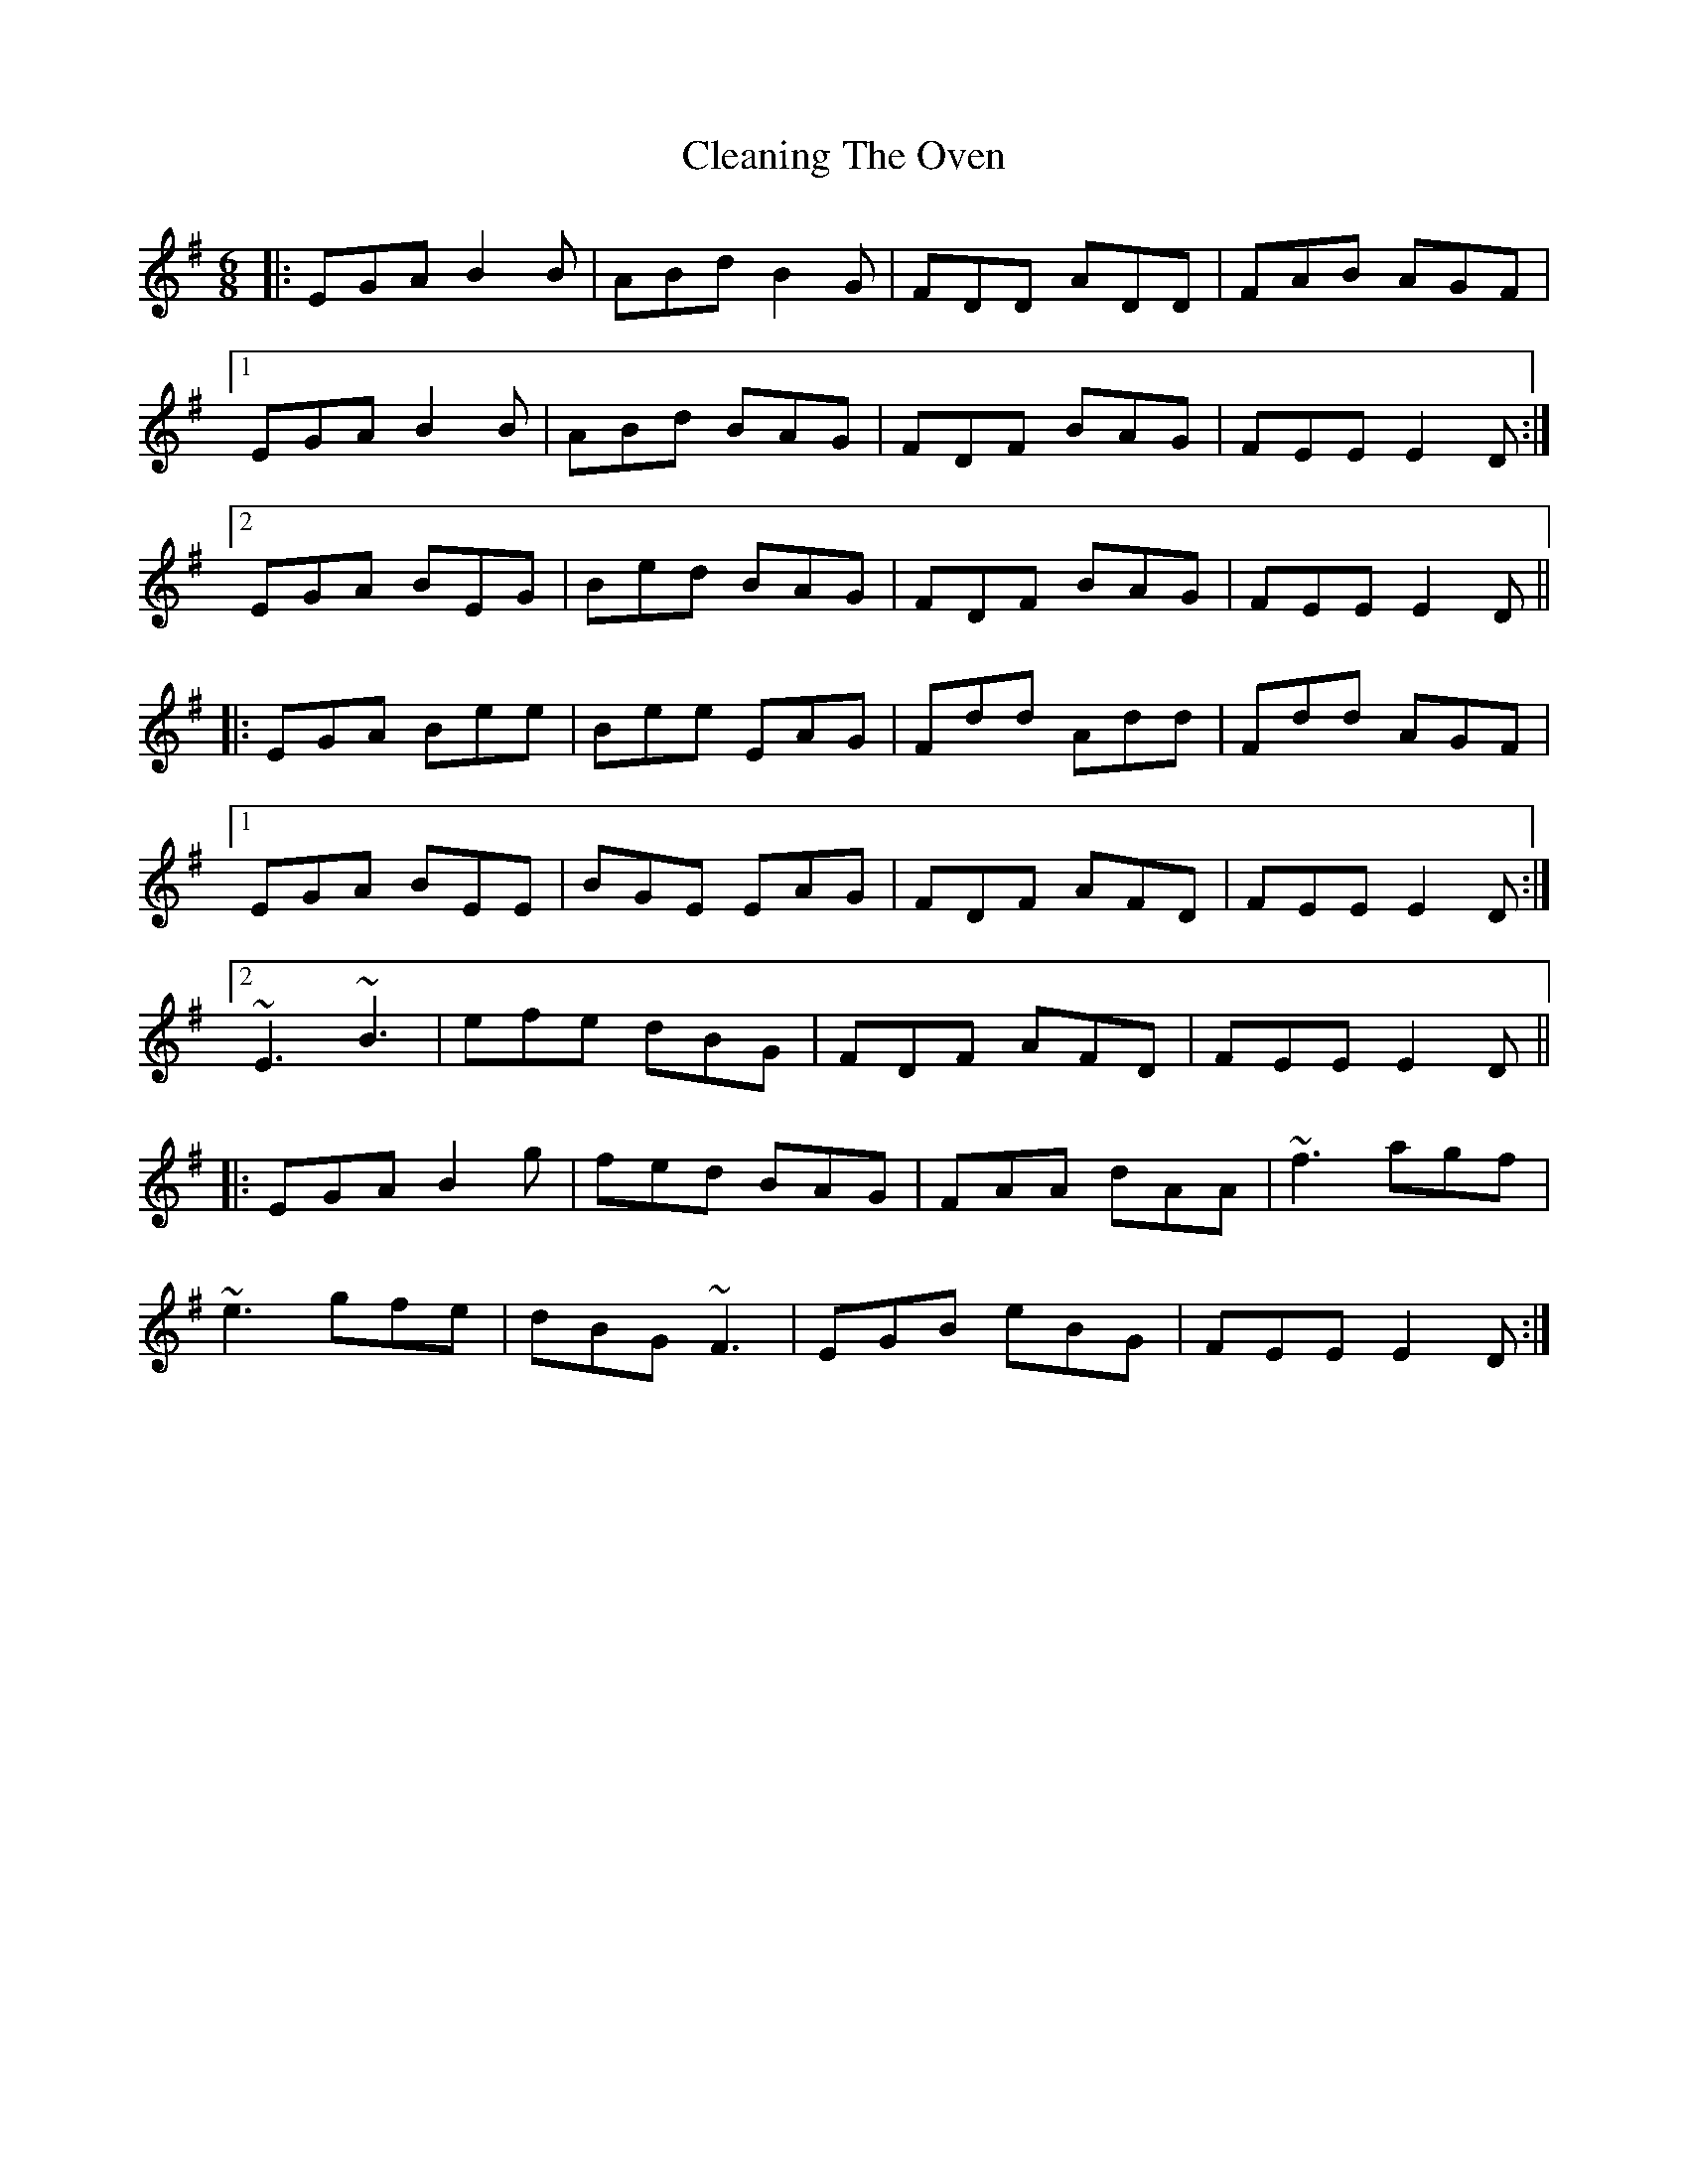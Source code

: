 X: 7293
T: Cleaning The Oven
R: jig
M: 6/8
K: Eminor
|:EGA B2B|ABd B2G|FDD ADD|FAB AGF|
[1EGA B2B|ABd BAG|FDF BAG|FEE E2D:|
[2EGA BEG|Bed BAG|FDF BAG|FEE E2D||
|:EGA Bee|Bee EAG|Fdd Add|Fdd AGF|
[1EGA BEE|BGE EAG|FDF AFD|FEE E2D:|
[2~E3 ~B3|efe dBG|FDF AFD|FEE E2D||
|:EGA B2g|fed BAG|FAA dAA|~f3 agf|
~e3 gfe|dBG ~F3|EGB eBG|FEE E2D:|

